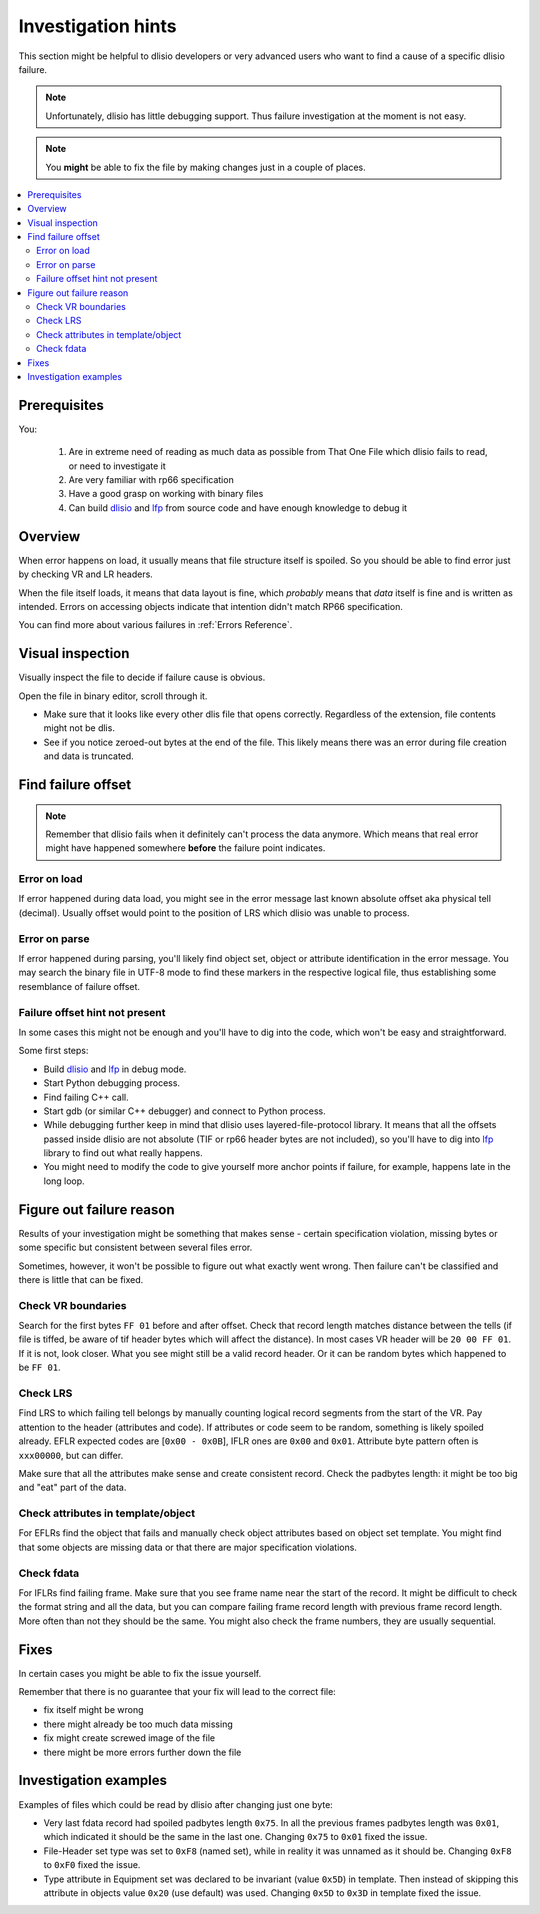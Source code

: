 Investigation hints
===================

This section might be helpful to dlisio developers or very advanced users who
want to find a cause of a specific dlisio failure.

.. note::  Unfortunately, dlisio has little debugging support. Thus failure
           investigation at the moment is not easy.

.. note::  You **might** be able to fix the file by making changes
           just in a couple of places.

.. contents:: :local:


Prerequisites
-------------

You:

 1. Are in extreme need of reading as much data as possible from That One File
    which dlisio fails to read, or need to investigate it
 2. Are very familiar with rp66 specification
 3. Have a good grasp on working with binary files
 4. Can build dlisio_ and lfp_ from source code and have enough knowledge to
    debug it


Overview
--------

When error happens on load, it usually means that file structure itself is
spoiled. So you should be able to find error just by checking VR and LR
headers.

When the file itself loads, it means that data layout is fine, which
*probably* means that *data* itself is fine and is written as intended. Errors
on accessing objects indicate that intention didn't match RP66 specification.

You can find more about various failures in :ref:`Errors Reference`.


Visual inspection
-----------------

Visually inspect the file to decide if failure cause is obvious.

Open the file in binary editor, scroll through it.

* Make sure that it looks like every other dlis file that opens correctly.
  Regardless of the extension, file contents might not be dlis.
* See if you notice zeroed-out bytes at the end of the file. This likely means
  there was an error during file creation and data is truncated.

Find failure offset
-------------------

.. note::  Remember that dlisio fails when it definitely can't process the
           data anymore. Which means that real error might have happened
           somewhere **before** the failure point indicates.

Error on load
^^^^^^^^^^^^^
If error happened during data load, you might see in the error message last
known absolute offset aka physical tell (decimal). Usually offset would point
to the position of LRS which dlisio was unable to process.

Error on parse
^^^^^^^^^^^^^^
If error happened during parsing, you'll likely find object set, object or
attribute identification in the error message. You may search the binary
file in UTF-8 mode to find these markers in the respective logical file,
thus establishing some resemblance of failure offset.

Failure offset hint not present
^^^^^^^^^^^^^^^^^^^^^^^^^^^^^^^

In some cases this might not be enough and you'll have to dig into the code,
which won't be easy and straightforward.

Some first steps:

* Build dlisio_ and lfp_ in debug mode.
* Start Python debugging process.
* Find failing C++ call.
* Start gdb (or similar C++ debugger) and connect to Python process.
* While debugging further keep in mind that dlisio uses layered-file-protocol
  library. It means that all the offsets passed inside dlisio are not absolute
  (TIF or rp66 header bytes are not included), so you'll have to dig into lfp_
  library to find out what really happens.
* You might need to modify the code to give yourself more anchor points if
  failure, for example, happens late in the long loop.


Figure out failure reason
-------------------------

Results of your investigation might be something that makes sense - certain
specification violation, missing bytes or some specific but consistent between
several files error.

Sometimes, however, it won't be possible to figure out what exactly went wrong.
Then failure can't be classified and there is little that can be fixed.


Check VR boundaries
^^^^^^^^^^^^^^^^^^^

Search for the first bytes ``FF 01`` before and after offset. Check that
record length matches distance between the tells (if file is tiffed, be
aware of tif header bytes which will affect the distance).
In most cases VR header will be ``20 00 FF 01``. If it is not, look
closer. What you see might still be a valid record header. Or it can be random
bytes which happened to be ``FF 01``.


Check LRS
^^^^^^^^^

Find LRS to which failing tell belongs by manually counting logical record
segments from the start of the VR. Pay attention to the header (attributes and
code). If attributes or code seem to be random, something is likely spoiled
already. EFLR expected codes are [``0x00 - 0x0B``], IFLR ones are ``0x00`` and
``0x01``. Attribute byte pattern often is ``xxx00000``, but can differ.

Make sure that all the attributes make sense and create consistent record.
Check the padbytes length: it might be too big and "eat" part of the data.

Check attributes in template/object
^^^^^^^^^^^^^^^^^^^^^^^^^^^^^^^^^^^

For EFLRs find the object that fails and manually check object attributes
based on object set template. You might find that some objects are missing data
or that there are major specification violations.

Check fdata
^^^^^^^^^^^

For IFLRs find failing frame. Make sure that you see frame name near the
start of the record. It might be difficult to check the format
string and all the data, but you can compare failing frame record length with
previous frame record length. More often than not they should be the same. You
might also check the frame numbers, they are usually sequential.

Fixes
-----
In certain cases you might be able to fix the issue yourself.

Remember that there is no guarantee that your fix will lead to the correct file:

* fix itself might be wrong
* there might already be too much data missing
* fix might create screwed image of the file
* there might be more errors further down the file

Investigation examples
----------------------

Examples of files which could be read by dlisio after changing just one byte:

* Very last fdata record had spoiled padbytes length ``0x75``. In all the
  previous frames padbytes length was ``0x01``, which indicated it should be
  the same in the last one. Changing ``0x75`` to ``0x01`` fixed the issue.
* File-Header set type was set to ``0xF8`` (named set), while in reality it was
  unnamed as it should be. Changing ``0xF8`` to ``0xF0`` fixed the issue.
* Type attribute in Equipment set was declared to be invariant (value ``0x5D``)
  in template.
  Then instead of skipping this attribute in objects value ``0x20`` (use
  default) was used. Changing ``0x5D`` to ``0x3D`` in template fixed the issue.

.. _`dlisio`: https://github.com/equinor/dlisio
.. _`lfp`: https://github.com/equinor/layered-file-protocols
.. _`VR`: Visible Record /Visible Envelope ??
.. _`LR`: Logical Record
